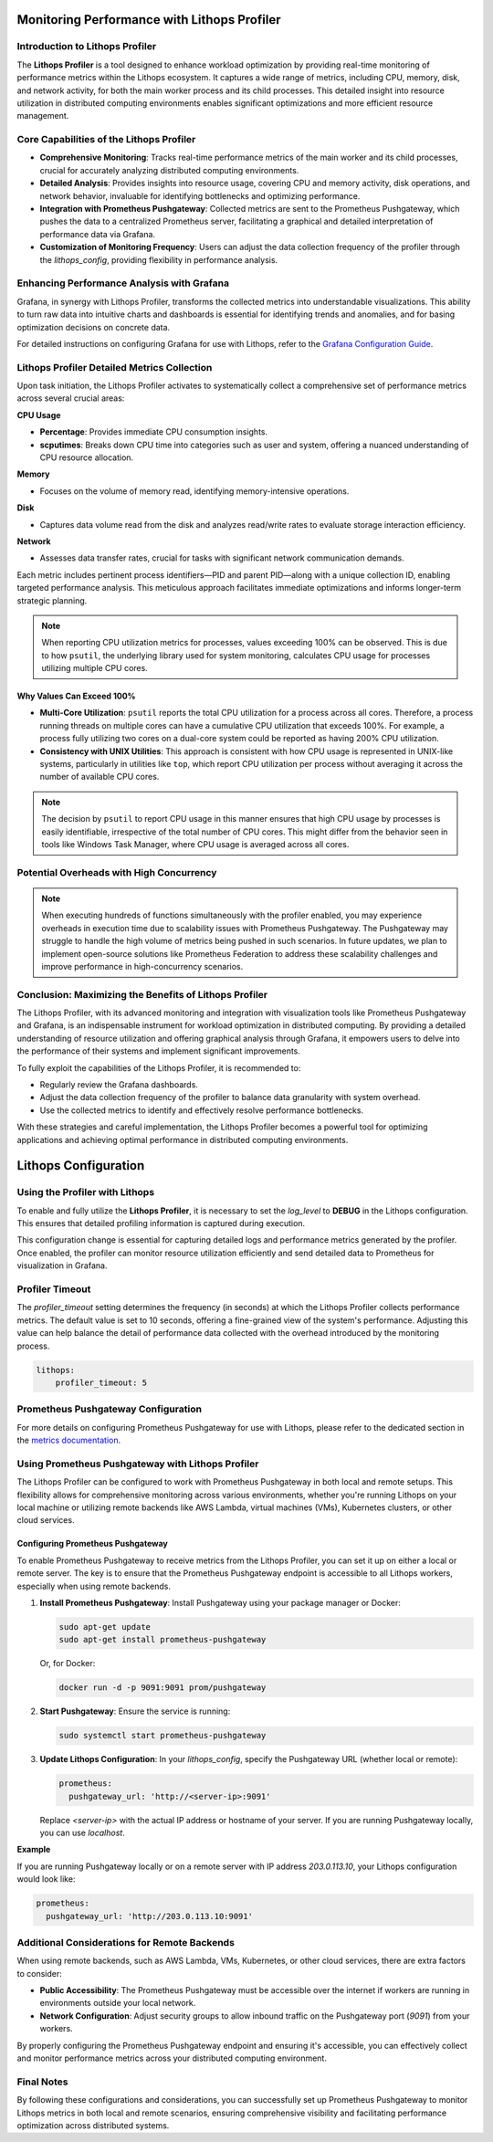 Monitoring Performance with Lithops Profiler
============================================

Introduction to Lithops Profiler
---------------------------------

The **Lithops Profiler** is a tool designed to enhance workload optimization by providing real-time monitoring of performance metrics within the Lithops ecosystem. It captures a wide range of metrics, including CPU, memory, disk, and network activity, for both the main worker process and its child processes. This detailed insight into resource utilization in distributed computing environments enables significant optimizations and more efficient resource management.

Core Capabilities of the Lithops Profiler
-----------------------------------------

- **Comprehensive Monitoring**: Tracks real-time performance metrics of the main worker and its child processes, crucial for accurately analyzing distributed computing environments.

- **Detailed Analysis**: Provides insights into resource usage, covering CPU and memory activity, disk operations, and network behavior, invaluable for identifying bottlenecks and optimizing performance.

- **Integration with Prometheus Pushgateway**: Collected metrics are sent to the Prometheus Pushgateway, which pushes the data to a centralized Prometheus server, facilitating a graphical and detailed interpretation of performance data via Grafana.

- **Customization of Monitoring Frequency**: Users can adjust the data collection frequency of the profiler through the `lithops_config`, providing flexibility in performance analysis.

Enhancing Performance Analysis with Grafana
-------------------------------------------

Grafana, in synergy with Lithops Profiler, transforms the collected metrics into understandable visualizations. This ability to turn raw data into intuitive charts and dashboards is essential for identifying trends and anomalies, and for basing optimization decisions on concrete data.

For detailed instructions on configuring Grafana for use with Lithops, refer to the `Grafana Configuration Guide <https://lithops-cloud.github.io/docs/source/grafana_setup.html>`_.

Lithops Profiler Detailed Metrics Collection
--------------------------------------------

Upon task initiation, the Lithops Profiler activates to systematically collect a comprehensive set of performance metrics across several crucial areas:

**CPU Usage**

- **Percentage**: Provides immediate CPU consumption insights.

- **scputimes**: Breaks down CPU time into categories such as user and system, offering a nuanced understanding of CPU resource allocation.

**Memory**

- Focuses on the volume of memory read, identifying memory-intensive operations.

**Disk**

- Captures data volume read from the disk and analyzes read/write rates to evaluate storage interaction efficiency.

**Network**

- Assesses data transfer rates, crucial for tasks with significant network communication demands.

Each metric includes pertinent process identifiers—PID and parent PID—along with a unique collection ID, enabling targeted performance analysis. This meticulous approach facilitates immediate optimizations and informs longer-term strategic planning.

.. note::

   When reporting CPU utilization metrics for processes, values exceeding 100% can be observed. This is due to how ``psutil``, the underlying library used for system monitoring, calculates CPU usage for processes utilizing multiple CPU cores.

Why Values Can Exceed 100%
~~~~~~~~~~~~~~~~~~~~~~~~~~

- **Multi-Core Utilization**: ``psutil`` reports the total CPU utilization for a process across all cores. Therefore, a process running threads on multiple cores can have a cumulative CPU utilization that exceeds 100%. For example, a process fully utilizing two cores on a dual-core system could be reported as having 200% CPU utilization.

- **Consistency with UNIX Utilities**: This approach is consistent with how CPU usage is represented in UNIX-like systems, particularly in utilities like ``top``, which report CPU utilization per process without averaging it across the number of available CPU cores.

.. note::

   The decision by ``psutil`` to report CPU usage in this manner ensures that high CPU usage by processes is easily identifiable, irrespective of the total number of CPU cores. This might differ from the behavior seen in tools like Windows Task Manager, where CPU usage is averaged across all cores.

Potential Overheads with High Concurrency
-----------------------------------------

.. note::

   When executing hundreds of functions simultaneously with the profiler enabled, you may experience overheads in execution time due to scalability issues with Prometheus Pushgateway. The Pushgateway may struggle to handle the high volume of metrics being pushed in such scenarios. In future updates, we plan to implement open-source solutions like Prometheus Federation to address these scalability challenges and improve performance in high-concurrency scenarios.

Conclusion: Maximizing the Benefits of Lithops Profiler
-------------------------------------------------------

The Lithops Profiler, with its advanced monitoring and integration with visualization tools like Prometheus Pushgateway and Grafana, is an indispensable instrument for workload optimization in distributed computing. By providing a detailed understanding of resource utilization and offering graphical analysis through Grafana, it empowers users to delve into the performance of their systems and implement significant improvements.

To fully exploit the capabilities of the Lithops Profiler, it is recommended to:

- Regularly review the Grafana dashboards.

- Adjust the data collection frequency of the profiler to balance data granularity with system overhead.

- Use the collected metrics to identify and effectively resolve performance bottlenecks.

With these strategies and careful implementation, the Lithops Profiler becomes a powerful tool for optimizing applications and achieving optimal performance in distributed computing environments.

Lithops Configuration
=====================

Using the Profiler with Lithops
-------------------------------

To enable and fully utilize the **Lithops Profiler**, it is necessary to set the `log_level` to **DEBUG** in the Lithops configuration. This ensures that detailed profiling information is captured during execution.

This configuration change is essential for capturing detailed logs and performance metrics generated by the profiler. Once enabled, the profiler can monitor resource utilization efficiently and send detailed data to Prometheus for visualization in Grafana.

Profiler Timeout
----------------

The `profiler_timeout` setting determines the frequency (in seconds) at which the Lithops Profiler collects performance metrics. The default value is set to 10 seconds, offering a fine-grained view of the system's performance. Adjusting this value can help balance the detail of performance data collected with the overhead introduced by the monitoring process.

.. code-block:: yaml

    lithops:
        profiler_timeout: 5

Prometheus Pushgateway Configuration
------------------------------------

For more details on configuring Prometheus Pushgateway for use with Lithops, please refer to the dedicated section in the `metrics documentation <https://lithops-cloud.github.io/docs/source/metrics.html>`_.

Using Prometheus Pushgateway with Lithops Profiler
--------------------------------------------------

The Lithops Profiler can be configured to work with Prometheus Pushgateway in both local and remote setups. This flexibility allows for comprehensive monitoring across various environments, whether you're running Lithops on your local machine or utilizing remote backends like AWS Lambda, virtual machines (VMs), Kubernetes clusters, or other cloud services.

Configuring Prometheus Pushgateway
~~~~~~~~~~~~~~~~~~~~~~~~~~~~~~~~~~

To enable Prometheus Pushgateway to receive metrics from the Lithops Profiler, you can set it up on either a local or remote server. The key is to ensure that the Prometheus Pushgateway endpoint is accessible to all Lithops workers, especially when using remote backends.

1. **Install Prometheus Pushgateway**: Install Pushgateway using your package manager or Docker:

   .. code-block:: bash

       sudo apt-get update
       sudo apt-get install prometheus-pushgateway

   Or, for Docker:

   .. code-block:: bash

       docker run -d -p 9091:9091 prom/pushgateway

2. **Start Pushgateway**: Ensure the service is running:

   .. code-block:: bash

       sudo systemctl start prometheus-pushgateway

3. **Update Lithops Configuration**: In your `lithops_config`, specify the Pushgateway URL (whether local or remote):

   .. code-block:: yaml

       prometheus:
         pushgateway_url: 'http://<server-ip>:9091'

   Replace `<server-ip>` with the actual IP address or hostname of your server. If you are running Pushgateway locally, you can use `localhost`.

**Example**

If you are running Pushgateway locally or on a remote server with IP address `203.0.113.10`, your Lithops configuration would look like:

.. code-block:: yaml

    prometheus:
      pushgateway_url: 'http://203.0.113.10:9091'

Additional Considerations for Remote Backends
---------------------------------------------

When using remote backends, such as AWS Lambda, VMs, Kubernetes, or other cloud services, there are extra factors to consider:

- **Public Accessibility**: The Prometheus Pushgateway must be accessible over the internet if workers are running in environments outside your local network.

- **Network Configuration**: Adjust security groups to allow inbound traffic on the Pushgateway port (`9091`) from your workers.

By properly configuring the Prometheus Pushgateway endpoint and ensuring it's accessible, you can effectively collect and monitor performance metrics across your distributed computing environment.

Final Notes
-----------

By following these configurations and considerations, you can successfully set up Prometheus Pushgateway to monitor Lithops metrics in both local and remote scenarios, ensuring comprehensive visibility and facilitating performance optimization across distributed systems.

